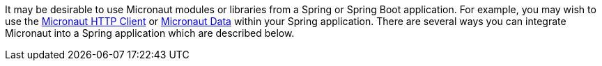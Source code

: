 It may be desirable to use Micronaut modules or libraries from a Spring or Spring Boot application. For example, you may wish to use the https://guides.micronaut.io/latest/micronaut-http-client.html[Micronaut HTTP Client] or https://micronaut-projects.github.io/micronaut-data/latest/guide/[Micronaut Data] within your Spring application. There are several ways you can integrate Micronaut into a Spring application which are described below.
